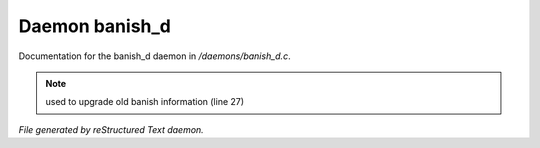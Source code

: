 ****************
Daemon banish_d
****************

Documentation for the banish_d daemon in */daemons/banish_d.c*.

.. note:: used to upgrade old banish information (line 27)

*File generated by reStructured Text daemon.*

